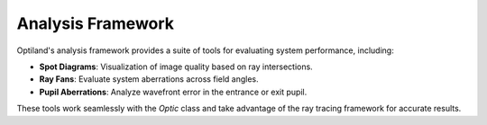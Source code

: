 Analysis Framework
==================

Optiland's analysis framework provides a suite of tools for evaluating system performance, including:

- **Spot Diagrams**: Visualization of image quality based on ray intersections.
- **Ray Fans**: Evaluate system aberrations across field angles.
- **Pupil Aberrations**: Analyze wavefront error in the entrance or exit pupil.

These tools work seamlessly with the `Optic` class and take advantage of the ray tracing framework for accurate results.
